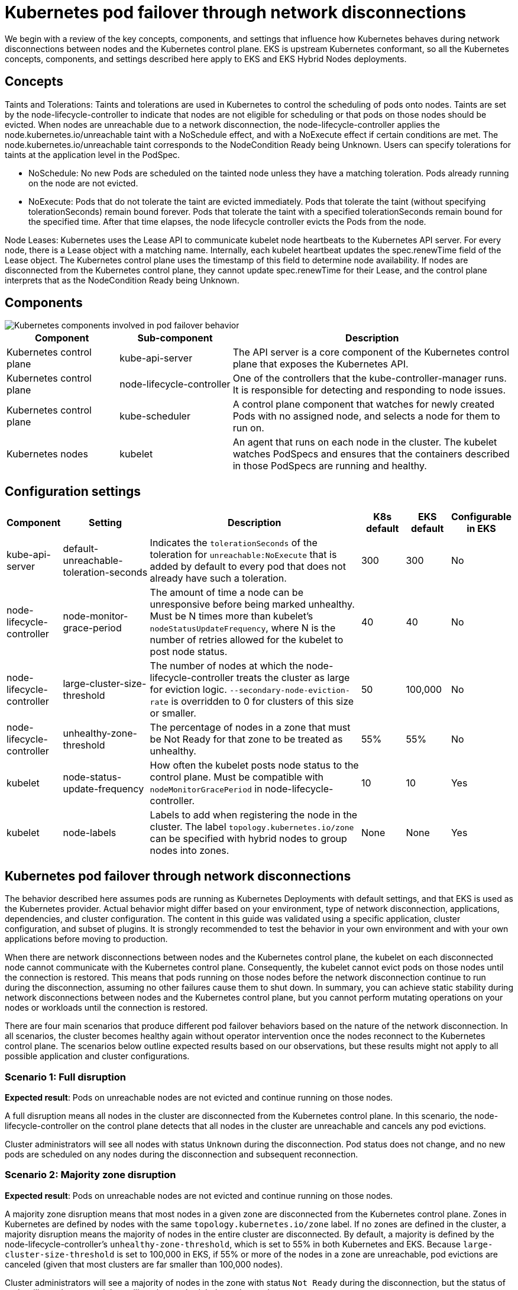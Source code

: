 [.topic]
[[hybrid-nodes-kubernetes-pod-failover,hybrid-nodes-kubernetes-pod-failover.title]]
= Kubernetes pod failover through network disconnections
:info_doctype: section
:info_title: Kubernetes pod failover through network disconnections
:info_titleabbrev: Kubernetes pod failover
:info_abstract: Kubernetes pod failover through network disconnections

We begin with a review of the key concepts, components, and settings that influence how Kubernetes behaves during network disconnections between nodes and the Kubernetes control plane. EKS is upstream Kubernetes conformant, so all the Kubernetes concepts, components, and settings described here apply to EKS and EKS Hybrid Nodes deployments.

== Concepts

[.underline]#Taints and Tolerations#: Taints and tolerations are used in Kubernetes to control the scheduling of pods onto nodes. Taints are set by the node-lifecycle-controller to indicate that nodes are not eligible for scheduling or that pods on those nodes should be evicted. When nodes are unreachable due to a network disconnection, the node-lifecycle-controller applies the node.kubernetes.io/unreachable taint with a NoSchedule effect, and with a NoExecute effect if certain conditions are met. The node.kubernetes.io/unreachable taint corresponds to the NodeCondition Ready being Unknown. Users can specify tolerations for taints at the application level in the PodSpec.

* NoSchedule: No new Pods are scheduled on the tainted node unless they have a matching toleration. Pods already running on the node are not evicted.
* NoExecute: Pods that do not tolerate the taint are evicted immediately. Pods that tolerate the taint (without specifying tolerationSeconds) remain bound forever. Pods that tolerate the taint with a specified tolerationSeconds remain bound for the specified time. After that time elapses, the node lifecycle controller evicts the Pods from the node.

[.underline]#Node Leases#: Kubernetes uses the Lease API to communicate kubelet node heartbeats to the Kubernetes API server. For every node, there is a Lease object with a matching name. Internally, each kubelet heartbeat updates the spec.renewTime field of the Lease object. The Kubernetes control plane uses the timestamp of this field to determine node availability. If nodes are disconnected from the Kubernetes control plane, they cannot update spec.renewTime for their Lease, and the control plane interprets that as the NodeCondition Ready being Unknown.

== Components

image::images/hybrid/k8s-components-pod-failover.png[Kubernetes components involved in pod failover behavior,scaledwidth=100%]

[cols="2,2,5"]
|===
|Component|Sub-component|Description

|Kubernetes control plane
|kube-api-server
|The API server is a core component of the Kubernetes control plane that exposes the Kubernetes API.

|Kubernetes control plane
|node-lifecycle-controller
|One of the controllers that the kube-controller-manager runs. It is responsible for detecting and responding to node issues.

|Kubernetes control plane
|kube-scheduler
|A control plane component that watches for newly created Pods with no assigned node, and selects a node for them to run on.

|Kubernetes nodes
|kubelet
|An agent that runs on each node in the cluster. The kubelet watches PodSpecs and ensures that the containers described in those PodSpecs are running and healthy.
|===

== Configuration settings

[cols="1,2,5,1,1,1"]
|===
|Component|Setting|Description|K8s default|EKS default|Configurable in EKS

|kube-api-server
|default-unreachable-toleration-seconds
|Indicates the `tolerationSeconds` of the toleration for `unreachable:NoExecute` that is added by default to every pod that does not already have such a toleration.
|300
|300
|No

|node-lifecycle-controller
|node-monitor-grace-period
|The amount of time a node can be unresponsive before being marked unhealthy. Must be N times more than kubelet's `nodeStatusUpdateFrequency`, where N is the number of retries allowed for the kubelet to post node status.
|40
|40
|No

|node-lifecycle-controller
|large-cluster-size-threshold
|The number of nodes at which the node-lifecycle-controller treats the cluster as large for eviction logic. `--secondary-node-eviction-rate` is overridden to 0 for clusters of this size or smaller.
|50
|100,000
|No

|node-lifecycle-controller
|unhealthy-zone-threshold
|The percentage of nodes in a zone that must be Not Ready for that zone to be treated as unhealthy.
|55%
|55%
|No

|kubelet
|node-status-update-frequency
|How often the kubelet posts node status to the control plane. Must be compatible with `nodeMonitorGracePeriod` in node-lifecycle-controller.
|10
|10
|Yes

|kubelet
|node-labels
|Labels to add when registering the node in the cluster. The label `topology.kubernetes.io/zone` can be specified with hybrid nodes to group nodes into zones.
|None
|None
|Yes
|===

== Kubernetes pod failover through network disconnections

The behavior described here assumes pods are running as Kubernetes Deployments with default settings, and that EKS is used as the Kubernetes provider. Actual behavior might differ based on your environment, type of network disconnection, applications, dependencies, and cluster configuration. The content in this guide was validated using a specific application, cluster configuration, and subset of plugins. It is strongly recommended to test the behavior in your own environment and with your own applications before moving to production.

When there are network disconnections between nodes and the Kubernetes control plane, the kubelet on each disconnected node cannot communicate with the Kubernetes control plane. Consequently, the kubelet cannot evict pods on those nodes until the connection is restored. This means that pods running on those nodes before the network disconnection continue to run during the disconnection, assuming no other failures cause them to shut down. In summary, you can achieve static stability during network disconnections between nodes and the Kubernetes control plane, but you cannot perform mutating operations on your nodes or workloads until the connection is restored.

There are four main scenarios that produce different pod failover behaviors based on the nature of the network disconnection. In all scenarios, the cluster becomes healthy again without operator intervention once the nodes reconnect to the Kubernetes control plane. The scenarios below outline expected results based on our observations, but these results might not apply to all possible application and cluster configurations.

=== Scenario 1: Full disruption

*Expected result*: Pods on unreachable nodes are not evicted and continue running on those nodes.

A full disruption means all nodes in the cluster are disconnected from the Kubernetes control plane. In this scenario, the node-lifecycle-controller on the control plane detects that all nodes in the cluster are unreachable and cancels any pod evictions.

Cluster administrators will see all nodes with status `Unknown` during the disconnection. Pod status does not change, and no new pods are scheduled on any nodes during the disconnection and subsequent reconnection.

=== Scenario 2: Majority zone disruption

*Expected result*: Pods on unreachable nodes are not evicted and continue running on those nodes.

A majority zone disruption means that most nodes in a given zone are disconnected from the Kubernetes control plane. Zones in Kubernetes are defined by nodes with the same `topology.kubernetes.io/zone` label. If no zones are defined in the cluster, a majority disruption means the majority of nodes in the entire cluster are disconnected. By default, a majority is defined by the node-lifecycle-controller’s `unhealthy-zone-threshold`, which is set to 55% in both Kubernetes and EKS. Because `large-cluster-size-threshold` is set to 100,000 in EKS, if 55% or more of the nodes in a zone are unreachable, pod evictions are canceled (given that most clusters are far smaller than 100,000 nodes).

Cluster administrators will see a majority of nodes in the zone with status `Not Ready` during the disconnection, but the status of pods will not change, and they will not be rescheduled on other nodes. 

Note that the behavior above applies only to clusters larger than three nodes. In clusters of three nodes or fewer, pods on unreachable nodes are scheduled for eviction, and new pods are scheduled on healthy nodes.

During testing, we occasionally observed that pods were evicted from exactly one unreachable node during network disconnections, even when a majority of the zone’s nodes were unreachable. We are still investigating a possible race condition in the Kubernetes node-lifecycle-controller as the cause of this behavior.

=== Scenario 3: Minority disruption

*Expected result*: Pods are evicted from unreachable nodes, and new pods are scheduled on available, eligible nodes.

A minority disruption means that a smaller percentage of nodes in a zone are disconnected from the Kubernetes control plane. If no zones are defined in the cluster, a minority disruption means the minority of nodes in the entire cluster are disconnected. As stated, minority is defined by the `unhealthy-zone-threshold` setting of node-lifecycle-controller, which is 55% by default. In this scenario, if the network disconnection lasts longer than the `default-unreachable-toleration-seconds` (5 minutes) and `node-monitor-grace-period` (40 seconds), and less than 55% of nodes in a zone are unreachable, new pods are scheduled on healthy nodes while pods on unreachable nodes are marked for eviction.

Cluster administrators will see new pods created on healthy nodes, and the pods on disconnected nodes will show as `Terminating`. Remember that, even though pods on disconnected nodes have a `Terminating` status, they are not fully evicted until the node reconnects to the Kubernetes control plane.

=== Scenario 4: Node restart during network disruption

*Expected result*: Pods on unreachable nodes are not started until the nodes reconnect to the Kubernetes control plane. Pod failover follows the logic described in Scenarios 1–3, depending on the number of unreachable nodes.

A node restart during network disruption means that another failure (such as a power cycle, out-of-memory event, or other issue) occurred on a node at the same time as a network disconnection. The pods that were running on that node when the network disconnection began are not automatically restarted during the disconnection if the kubelet has also restarted. The kubelet queries the Kubernetes API server during startup to learn which pods it should run. If the kubelet cannot reach the API server due to a network disconnection, it cannot retrieve the information needed to start the pods.

In this scenario, local troubleshooting tools such as the `crictl` CLI cannot be used to start pods manually as a “break-glass” measure. Kubernetes typically removes failed pods and creates new ones rather than restarting existing pods (see https://github.com/containerd/containerd/pull/10213[#10213] in the containerd GitHub repo for details). Static pods are the only Kubernetes workload object that are controlled by the kubelet and can be restarted during these scenarios. However, it is generally not recommended to use static pods for application deployments. Instead, deploy multiple replicas across different hosts to ensure application availability in the event of multiple simultaneous failures, such as a node failure plus a network disconnection between your nodes and the Kubernetes control plane.
